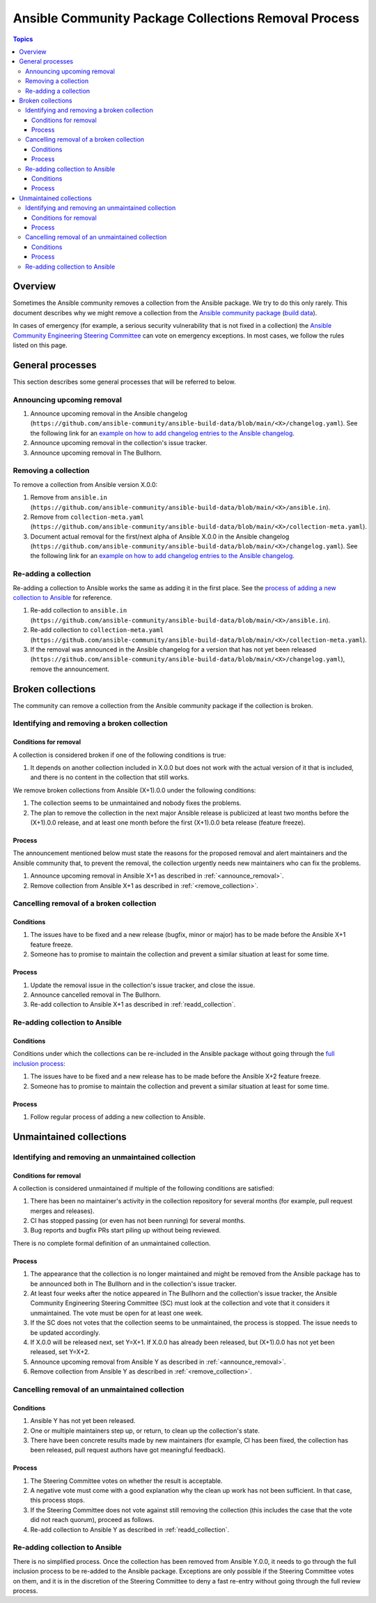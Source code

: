 *****************************************************
Ansible Community Package Collections Removal Process
*****************************************************

.. contents:: Topics

Overview
========

Sometimes the Ansible community removes a collection from the Ansible package. We try to do this only rarely. This document describes why we might remove a collection from the `Ansible community package <https://pypi.org/project/ansible/>`_ (`build data <https://github.com/ansible-community/ansible-build-data/>`_).

In cases of emergency (for example, a serious security vulnerability that is not fixed in a collection) the `Ansible Community Engineering Steering Committee <https://github.com/ansible/community-docs/blob/main/ansible_community_steering_committee.rst>`_ can vote on emergency exceptions. In most cases, we follow the rules listed on this page.

General processes
=================

This section describes some general processes that will be referred to below.

.. _announce_removal:

Announcing upcoming removal
---------------------------

#. Announce upcoming removal in the Ansible changelog (``https://github.com/ansible-community/ansible-build-data/blob/main/<X>/changelog.yaml``).
   See the following link for an `example on how to add changelog entries to the Ansible changelog <https://github.com/ansible-community/ansible-build-data/pull/68/files>`__.
#. Announce upcoming removal in the collection's issue tracker.
#. Announce upcoming removal in The Bullhorn.

.. _remove_collection:

Removing a collection
---------------------

To remove a collection from Ansible version X.0.0:

#. Remove from ``ansible.in`` (``https://github.com/ansible-community/ansible-build-data/blob/main/<X>/ansible.in``).
#. Remove from ``collection-meta.yaml`` (``https://github.com/ansible-community/ansible-build-data/blob/main/<X>/collection-meta.yaml``).
#. Document actual removal for the first/next alpha of Ansible X.0.0 in the Ansible changelog (``https://github.com/ansible-community/ansible-build-data/blob/main/<X>/changelog.yaml``).
   See the following link for an `example on how to add changelog entries to the Ansible changelog <https://github.com/ansible-community/ansible-build-data/pull/68/files>`__.

.. _readd_collection:

Re-adding a collection
----------------------

Re-adding a collection to Ansible works the same as adding it in the first place. See the `process of adding a new collection to Ansible <https://github.com/ansible-community/ansible-build-data/#adding-a-new-collection>`_ for reference.

#. Re-add collection to ``ansible.in`` (``https://github.com/ansible-community/ansible-build-data/blob/main/<X>/ansible.in``).
#. Re-add collection to ``collection-meta.yaml`` (``https://github.com/ansible-community/ansible-build-data/blob/main/<X>/collection-meta.yaml``).
#. If the removal was announced in the Ansible changelog for a version that has not yet been released (``https://github.com/ansible-community/ansible-build-data/blob/main/<X>/changelog.yaml``), remove the announcement.

Broken collections
==================

The community can remove a collection from the Ansible community package if the collection is broken.

Identifying and removing a broken collection
--------------------------------------------

Conditions for removal
~~~~~~~~~~~~~~~~~~~~~~

A collection is considered broken if one of the following conditions is true:

#. It depends on another collection included in X.0.0 but does not work with the actual version of it that is included, and there is no content in the collection that still works.

We remove broken collections from Ansible (X+1).0.0 under the following conditions:

#. The collection seems to be unmaintained and nobody fixes the problems.
#. The plan to remove the collection in the next major Ansible release is publicized at least two months before the (X+1).0.0 release, and at least one month before the first (X+1).0.0 beta release (feature freeze).

Process
~~~~~~~

The announcement mentioned below must state the reasons for the proposed removal and alert maintainers and the Ansible community that, to prevent the removal, the collection urgently needs new maintainers who can fix the problems.

#. Announce upcoming removal in Ansible X+1 as described in :ref:`<announce_removal>`.
#. Remove collection from Ansible X+1 as described in :ref:`<remove_collection>`.

Cancelling removal of a broken collection
-----------------------------------------

Conditions
~~~~~~~~~~

#. The issues have to be fixed and a new release (bugfix, minor or major) has to be made before the Ansible X+1 feature freeze.
#. Someone has to promise to maintain the collection and prevent a similar situation at least for some time.

Process
~~~~~~~

#. Update the removal issue in the collection's issue tracker, and close the issue.
#. Announce cancelled removal in The Bullhorn.
#. Re-add collection to Ansible X+1 as described in :ref:`readd_collection`.

Re-adding collection to Ansible
-------------------------------

Conditions
~~~~~~~~~~

Conditions under which the collections can be re-included in the Ansible package without going through the `full inclusion process <https://github.com/ansible-collections/ansible-inclusion/>`_:

#. The issues have to be fixed and a new release has to be made before the Ansible X+2 feature freeze.
#. Someone has to promise to maintain the collection and prevent a similar situation at least for some time.

Process
~~~~~~~

#. Follow regular process of adding a new collection to Ansible.

Unmaintained collections
========================

Identifying and removing an unmaintained collection
---------------------------------------------------

Conditions for removal
~~~~~~~~~~~~~~~~~~~~~~

A collection is considered unmaintained if multiple of the following conditions are satisfied:

#. There has been no maintainer's activity in the collection repository for several months (for example, pull request merges and releases).
#. CI has stopped passing (or even has not been running) for several months.
#. Bug reports and bugfix PRs start piling up without being reviewed.

There is no complete formal definition of an unmaintained collection.

Process
~~~~~~~

#. The appearance that the collection is no longer maintained and might be removed from the Ansible package has to be announced both in The Bullhorn and in the collection's issue tracker.
#. At least four weeks after the notice appeared in The Bullhorn and the collection's issue tracker, the Ansible Community Engineering Steering Committee (SC) must look at the collection and vote that it considers it unmaintained. The vote must be open for at least one week.
#. If the SC does not votes that the collection seems to be unmaintained, the process is stopped. The issue needs to be updated accordingly.
#. If X.0.0 will be released next, set Y=X+1. If X.0.0 has already been released, but (X+1).0.0 has not yet been released, set Y=X+2.
#. Announce upcoming removal from Ansible Y as described in :ref:`<announce_removal>`.
#. Remove collection from Ansible Y as described in :ref:`<remove_collection>`.

Cancelling removal of an unmaintained collection
------------------------------------------------

Conditions
~~~~~~~~~~

#. Ansible Y has not yet been released.
#. One or multiple maintainers step up, or return, to clean up the collection's state.
#. There have been concrete results made by new maintainers (for example, CI has been fixed, the collection has been released, pull request authors have got meaningful feedback).

Process
~~~~~~~

#. The Steering Committee votes on whether the result is acceptable.
#. A negative vote must come with a good explanation why the clean up work has not been sufficient. In that case, this process stops.
#. If the Steering Committee does not vote against still removing the collection (this includes the case that the vote did not reach quorum), proceed as follows.
#. Re-add collection to Ansible Y as described in :ref:`readd_collection`.

Re-adding collection to Ansible
-------------------------------

There is no simplified process. Once the collection has been removed from Ansible Y.0.0, it needs to go through the full inclusion process to be re-added to the Ansible package. Exceptions are only possible if the Steering Committee votes on them, and it is in the discretion of the Steering Committee to deny a fast re-entry without going through the full review process.
